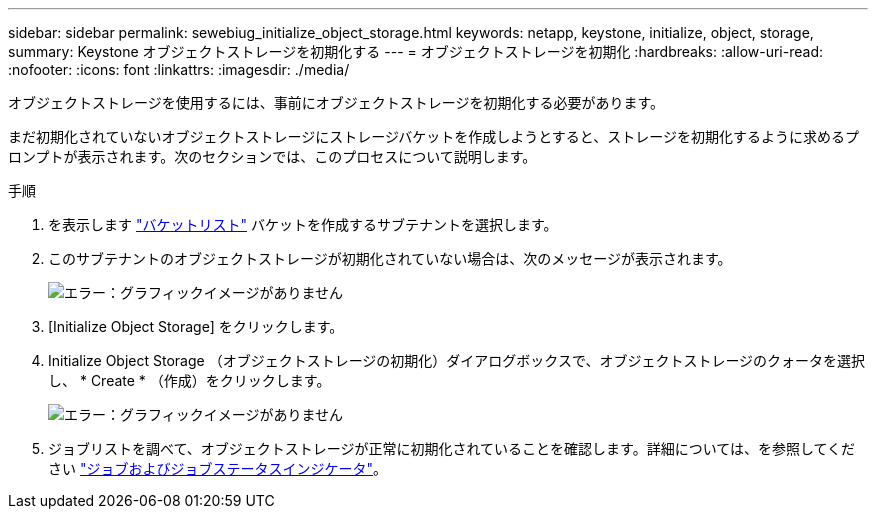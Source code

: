 ---
sidebar: sidebar 
permalink: sewebiug_initialize_object_storage.html 
keywords: netapp, keystone, initialize, object, storage, 
summary: Keystone オブジェクトストレージを初期化する 
---
= オブジェクトストレージを初期化
:hardbreaks:
:allow-uri-read: 
:nofooter: 
:icons: font
:linkattrs: 
:imagesdir: ./media/


[role="lead"]
オブジェクトストレージを使用するには、事前にオブジェクトストレージを初期化する必要があります。

まだ初期化されていないオブジェクトストレージにストレージバケットを作成しようとすると、ストレージを初期化するように求めるプロンプトが表示されます。次のセクションでは、このプロセスについて説明します。

.手順
. を表示します link:sewebiug_view_buckets.html#view-buckets["バケットリスト"] バケットを作成するサブテナントを選択します。
. このサブテナントのオブジェクトストレージが初期化されていない場合は、次のメッセージが表示されます。
+
image:sewebiug_image31.png["エラー：グラフィックイメージがありません"]

. [Initialize Object Storage] をクリックします。
. Initialize Object Storage （オブジェクトストレージの初期化）ダイアログボックスで、オブジェクトストレージのクォータを選択し、 * Create * （作成）をクリックします。
+
image:sewebiug_image32.png["エラー：グラフィックイメージがありません"]

. ジョブリストを調べて、オブジェクトストレージが正常に初期化されていることを確認します。詳細については、を参照してください link:sewebiug_netapp_service_engine_web_interface_overview.html#jobs-and-job-status-indicator["ジョブおよびジョブステータスインジケータ"]。

